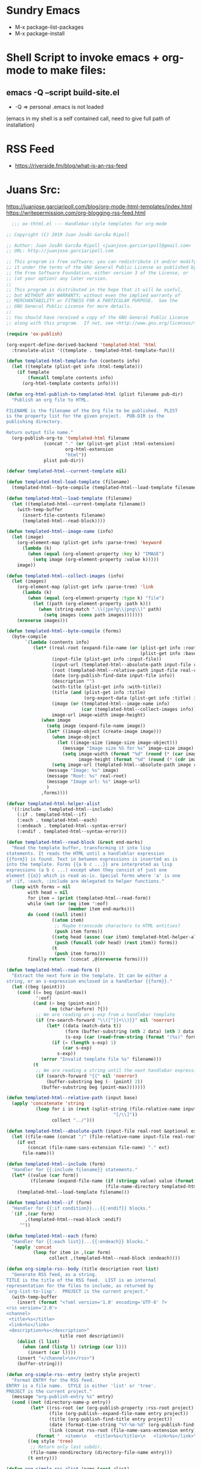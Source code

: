 #+STARTUP: indent

* Sundry Emacs
- M-x package-list-packages
- M-x package-install

* Shell Script to invoke emacs + org-mode to make files:
** emacs -Q --script build-site.el
+ -Q => personal .emacs is not loaded

(emacs in my shell is a self contained call, need to give full path of installation)

* RSS Feed
- https://riverside.fm/blog/what-is-an-rss-feed

* Juans Src:
https://juanjose.garciaripoll.com/blog/org-mode-html-templates/index.html
https://writepermission.com/org-blogging-rss-feed.html

#+BEGIN_SRC emacs-lisp
  ;;; ox-thtml.el --- Handlebar-style templates for org-mode

;; Copyright (C) 2019 Juan JosÃ© GarcÃ­a Ripoll

;; Author: Juan JosÃ© GarcÃ­a Ripoll <juanjose.garciaripoll@gmail.com>
;; URL: http://juanjose.garciaripoll.com

;; This program is free software; you can redistribute it and/or modify
;; it under the terms of the GNU General Public License as published by
;; the Free Software Foundation, either version 3 of the License, or
;; (at your option) any later version.
;;
;; This program is distributed in the hope that it will be useful,
;; but WITHOUT ANY WARRANTY; without even the implied warranty of
;; MERCHANTABILITY or FITNESS FOR A PARTICULAR PURPOSE.  See the
;; GNU General Public License for more details.
;;
;; You should have received a copy of the GNU General Public License
;; along with this program.  If not, see <http://www.gnu.org/licenses/>.

(require 'ox-publish)

(org-export-define-derived-backend 'templated-html 'html
  :translate-alist '((template . templated-html-template-fun)))

(defun templated-html-template-fun (contents info)
  (let ((template (plist-get info :html-template)))
    (if template
        (funcall template contents info)
      (org-html-template contents info))))

(defun org-html-publish-to-templated-html (plist filename pub-dir)
  "Publish an org file to HTML.

FILENAME is the filename of the Org file to be published.  PLIST
is the property list for the given project.  PUB-DIR is the
publishing directory.

Return output file name."
  (org-publish-org-to 'templated-html filename
              (concat "." (or (plist-get plist :html-extension)
                      org-html-extension
                      "html"))
              plist pub-dir))

(defvar templated-html--current-template nil)

(defun templated-html-load-template (filename)
  (templated-html--byte-compile (templated-html--load-template filename)))

(defun templated-html--load-template (filename)
  (let ((templated-html--current-template filename))
    (with-temp-buffer
      (insert-file-contents filename)
      (templated-html--read-block))))

(defun templated-html--image-name (info)
  (let (image)
    (org-element-map (plist-get info :parse-tree) 'keyword
      (lambda (k)
        (when (equal (org-element-property :key k) "IMAGE")
          (setq image (org-element-property :value k)))))
    image))

(defun templated-html--collect-images (info)
  (let (images)
    (org-element-map (plist-get info :parse-tree) 'link
      (lambda (k)
        (when (equal (org-element-property :type k) "file")
          (let ((path (org-element-property :path k)))
            (when (string-match ".\\(jpe?g\\|png\\)" path)
              (setq images (cons path images)))))))
    (nreverse images)))

(defun templated-html--byte-compile (forms)
  (byte-compile
       `(lambda (contents info)
          (let* ((real-root (expand-file-name (or (plist-get info :root-directory)
                                                  (plist-get info :base-directory))))
                 (input-file (plist-get info :input-file))
                 (input-url (templated-html--absolute-path input-file real-root "html"))
                 (root (templated-html--relative-path input-file real-root))
                 (date (org-publish-find-date input-file info))
                 (description "")
                 (with-title (plist-get info :with-title))
                 (title (and (plist-get info :title)
                             (org-export-data (plist-get info :title) info)))
                 (image (or (templated-html--image-name info)
                            (car (templated-html--collect-images info))))
                 image-url image-width image-height)
             (when image
               (setq image (expand-file-name image))
               (let* ((image-object (create-image image)))
                 (when image-object
                   (let ((image-size (image-size image-object)))
                     (message "Image size %S for %s" image-size image)
                     (setq image-width (format "%d" (round (* (car image-size) (frame-char-width))))
                           image-height (format "%d" (round (* (cdr image-size) (frame-char-height)))))))
                 (setq image-url (templated-html--absolute-path image real-root)))
               (message "Image: %s" image)
               (message "Root: %s" real-root)
               (message "Image url: %s" image-url)
               )
             ,forms))))

(defvar templated-html-helper-alist
  '((:include . templated-html--include)
    (:if . templated-html--if)
    (:each . templated-html--each)
    (:endeach . templated-html--syntax-error)
    (:endif . templated-html--syntax-error)))

(defun templated-html--read-block (&rest end-marks)
  "Read the template buffer, transforming it into lisp
statements. It reads the HTML until a handleblar expression
{{form}} is found. Text in between expressions is inserted as is
into the template. Forms {{a b c ...}} are interpreted as lisp
expressions (a b c ...) except when they consist of just one
element {{a}} which is read as-is. Special forms where 'a' is one
of :if, :each, :include are delegated to helper functions."
  (loop with forms = nil
        with head = nil
        for item = (print (templated-html--read-form))
        while (not (or (eq item ':eof)
                       (member item end-marks)))
        do (cond ((null item))
                 ((atom item)
                  ;; Maybe transcode characters to HTML entities?
                  (push item forms))
                 ((setq head (assoc (car item) templated-html-helper-alist))
                  (push (funcall (cdr head) (rest item)) forms))
                 (t
                  (push item forms)))
        finally return `(concat ,@(nreverse forms))))

(defun templated-html--read-form ()
  "Extract the next form in the template. It can be either a
string, or an s-expression enclosed in a handlerbar {{form}}."
  (let ((beg (point)))
    (cond ((= beg (point-max))
           ':eof)
          ((and (> beg (point-min))
                (eq (char-before) ?{))
           ;; We are reading an s-exp from a handlebar template
           (if (re-search-forward "\\([^}]+\\)}}" nil 'noerror)
               (let* ((data (match-data t))
                      (form (buffer-substring (nth 2 data) (nth 3 data)))
                      (s-exp (car (read-from-string (format "(%s)" form)))))
                 (if (= (length s-exp) 1)
                     (car s-exp)
                   s-exp))
             (error "Invalid template file %s" filename)))
          (t
           ;; We are reading a string until the next handlebar expression
           (if (search-forward "{{" nil 'noerror)
               (buffer-substring beg (- (point) 2))
             (buffer-substring beg (point-max)))))))

(defun templated-html--relative-path (input base)
  (apply 'concatenate 'string
           (loop for i in (rest (split-string (file-relative-name input-file base)
                                        "[/\\]"))
                 collect "../")))

(defun templated-html--absolute-path (input-file real-root &optional ext)
  (let ((file-name (concat "/" (file-relative-name input-file real-root))))
    (if ext
        (concat (file-name-sans-extension file-name) "." ext)
      file-name)))

(defun templated-html--include (form)
  "Handler for {{:include filename}} statements."
  (let* ((value (car form))
         (filename (expand-file-name (if (stringp value) value (format "%s" value))
                                     (file-name-directory templated-html--current-template))))
    (templated-html--load-template filename)))

(defun templated-html--if (form)
  "Handler for {{:if condition}}...{{:endif}} blocks."
  `(if ,(car form)
       ,(templated-html--read-block :endif)
     ""))

(defun templated-html--each (form)
  "Handler for {{:each list}}...{{:endeach}} blocks."
  `(apply 'concat
          (loop for item in ,(car form)
                collect ,(templated-html--read-block :endeach))))

(defun org-simple-rss--body (title description root list)
  "Generate RSS feed, as a string.
TITLE is the title of the RSS feed.  LIST is an internal
representation for the files to include, as returned by
`org-list-to-lisp'.  PROJECT is the current project."
  (with-temp-buffer
    (insert (format "<?xml version='1.0' encoding='UTF-8' ?>
<rss version='2.0'>
<channel>
 <title>%s</title>
 <link>%s</link>
 <description>%s</description>"
                    title root description))
    (dolist (l list)
      (when (and (listp l) (stringp (car l)))
        (insert (car l))))
    (insert "</channel>\n</rss>")
    (buffer-string)))

(defun org-simple-rss--entry (entry style project)
  "Format ENTRY for the RSS feed.
ENTRY is a file name.  STYLE is either 'list' or 'tree'.
PROJECT is the current project."
  (message "org-publish-entry %s" entry)
  (cond ((not (directory-name-p entry))
         (let* ((rss-root (or (org-publish-property :rss-root project) ""))
                (file (org-publish--expand-file-name entry project))
                (title (org-publish-find-title entry project))
                (date (format-time-string "%Y-%m-%d" (org-publish-find-date entry project)))
                (link (concat rss-root (file-name-sans-extension entry) ".html")))
           (format "  <item>\n   <title>%s</title>\n   <link>%s</link>\n   <pubDate>%s</pubDate>\n  </item>\n" title link date)))
        ((eq style 'tree)
         ;; Return only last subdir.
         (file-name-nondirectory (directory-file-name entry)))
        (t entry)))

(defun org-simple-rss-alist (name &rest alist)
  (let* ((project (cons name alist))
         (rss-title (org-publish-property :rss-title project))
         (rss-filename (org-publish-property :rss-filename project))
         (rss-description (org-publish-property :rss-description project))
         (rss-root (org-publish-property :rss-root project)))
    (unless rss-title
      (user-error "Missing :rss-title in org-publish project %s" name))
    (unless rss-filename
      (user-error "Missing :rss-filename in org-publish project %s" name))
    (unless rss-description
      (user-error "Missing :rss-description in org-publish project %s" name))
    (unless rss-root
      (user-error "Missing :rss-root in org-publish project %s" name))
    (append
     (list name
           :publish-function (lambda (a b c) nil)
           :auto-sitemap t
           :sitemap-title rss-title
           :sitemap-style 'list
           :sitemap-filename rss-filename
           :sitemap-sort-files 'anti-chronologically
           :publishing-function (byte-compile '(lambda (&rest r) nil))
           :sitemap-format-entry 'org-simple-rss--entry
           :sitemap-function
           (byte-compile `(lambda (title list)
                            (org-simple-rss--body title ,rss-description ,rss-root list))))
     alist)))

 #+END_SRC
